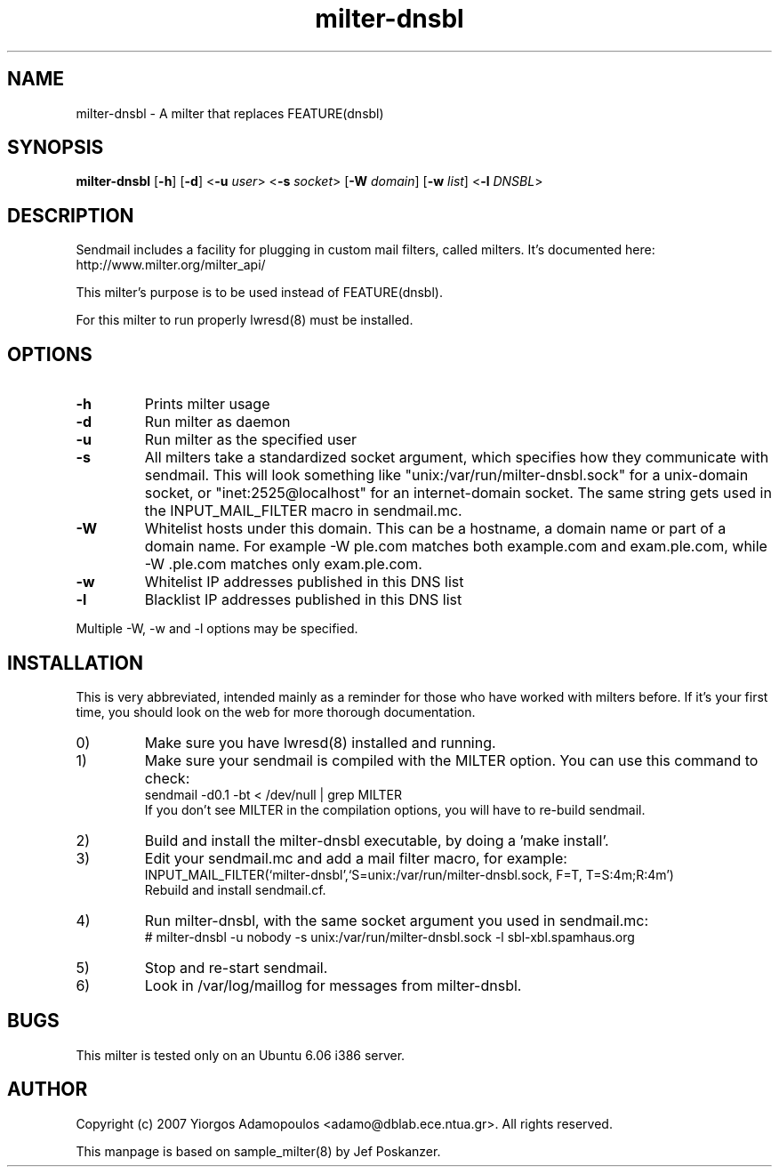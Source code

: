 .TH milter-dnsbl 8 "26 July 2007"
.SH NAME
milter-dnsbl - A milter that replaces FEATURE(dnsbl)
.SH SYNOPSIS
.B milter-dnsbl
.RB [ -h ]
.RB [ -d ]
.RB < -u
.IR user >
.RB < -s
.IR socket >
.RB [ -W
.IR domain ]
.RB [ -w
.IR list ]
.RB < -l
.IR DNSBL >
.SH DESCRIPTION
.PP
Sendmail includes a facility for plugging in custom mail filters,
called milters.
It's documented here: http://www.milter.org/milter_api/
.PP
This milter's purpose is to be used instead of FEATURE(dnsbl).
.PP
For this milter to run properly lwresd(8) must be installed.
.SH OPTIONS
.PP
.TP
.B -h
Prints milter usage
.TP
.B -d
Run milter as daemon
.TP
.B -u
Run milter as the specified user
.TP
.B -s
All milters take a standardized socket argument, which specifies how they
communicate with sendmail.
This will look something like "unix:/var/run/milter-dnsbl.sock" for a
unix-domain socket, or "inet:2525@localhost" for an internet-domain socket.
The same string gets used in the INPUT_MAIL_FILTER macro in sendmail.mc.
.TP
.B -W
Whitelist hosts under this domain.  This can be a hostname, a domain name or
part of a domain name.  For example -W ple.com matches both example.com and
exam.ple.com, while -W .ple.com matches only exam.ple.com.
.TP
.B -w
Whitelist IP addresses published in this DNS list
.TP
.B -l
Blacklist IP addresses published in this DNS list
.PP
Multiple -W, -w and -l options may be specified.
.SH INSTALLATION
.PP
This is very abbreviated, intended mainly as a reminder for those
who have worked with milters before.
If it's your first time, you should look on the web for more thorough
documentation.
.IP 0)
Make sure you have lwresd(8) installed and running.
.IP 1)
Make sure your sendmail is compiled with the MILTER option.
You can use this command to check:
.nf
    sendmail -d0.1 -bt < /dev/null | grep MILTER
.fi
If you don't see MILTER in the compilation options, you will have
to re-build sendmail.
.IP 2)
Build and install the milter-dnsbl executable, by doing a 'make install'.
.IP 3)
Edit your sendmail.mc and add a mail filter macro, for example:
.nf
    INPUT_MAIL_FILTER(`milter-dnsbl',`S=unix:/var/run/milter-dnsbl.sock, F=T, T=S:4m;R:4m')
.fi
Rebuild and install sendmail.cf.
.IP 4)
Run milter-dnsbl, with the same socket argument you used in sendmail.mc:
.nf
    # milter-dnsbl -u nobody -s unix:/var/run/milter-dnsbl.sock -l sbl-xbl.spamhaus.org
.fi
.IP 5)
Stop and re-start sendmail.
.IP 6)
Look in /var/log/maillog for messages from milter-dnsbl.
.SH BUGS
This milter is tested only on an Ubuntu 6.06 i386 server.
.SH AUTHOR
Copyright (c) 2007 Yiorgos Adamopoulos <adamo@dblab.ece.ntua.gr>.
All rights reserved.
.PP
This manpage is based on sample_milter(8) by Jef Poskanzer.
